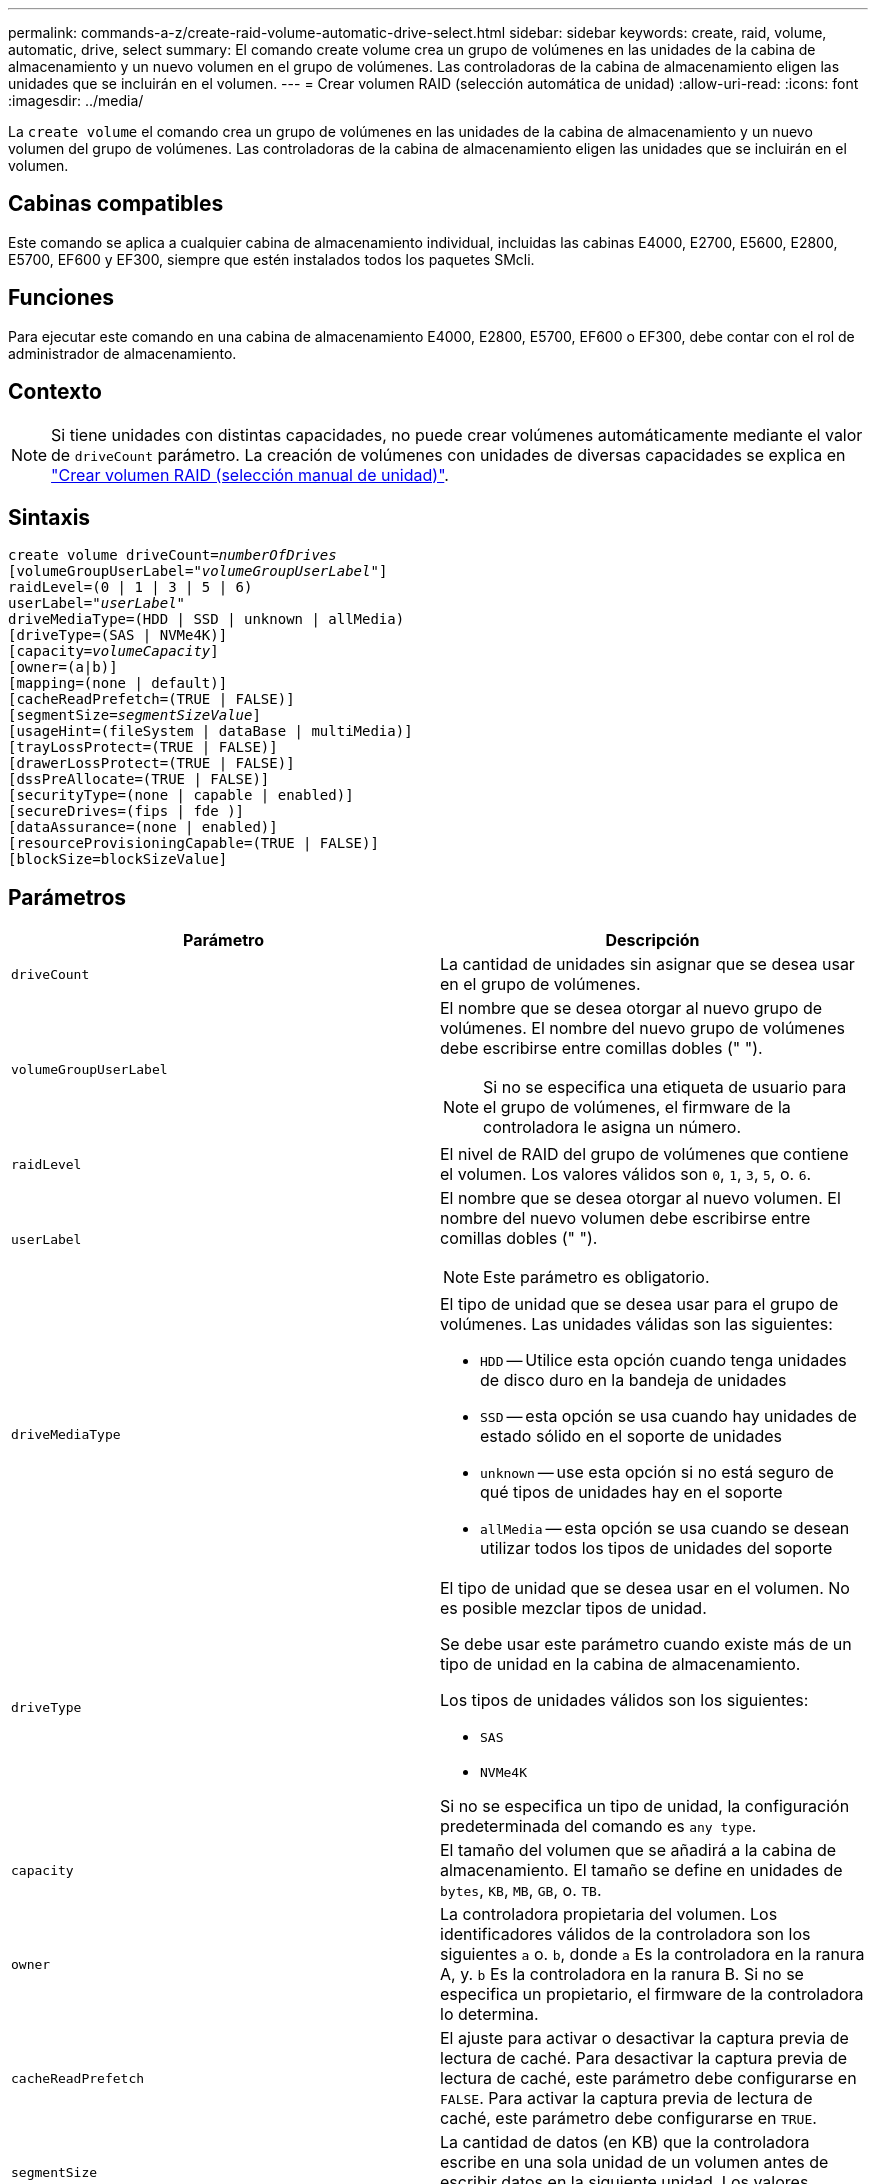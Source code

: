 ---
permalink: commands-a-z/create-raid-volume-automatic-drive-select.html 
sidebar: sidebar 
keywords: create, raid, volume, automatic, drive, select 
summary: El comando create volume crea un grupo de volúmenes en las unidades de la cabina de almacenamiento y un nuevo volumen en el grupo de volúmenes. Las controladoras de la cabina de almacenamiento eligen las unidades que se incluirán en el volumen. 
---
= Crear volumen RAID (selección automática de unidad)
:allow-uri-read: 
:icons: font
:imagesdir: ../media/


[role="lead"]
La `create volume` el comando crea un grupo de volúmenes en las unidades de la cabina de almacenamiento y un nuevo volumen del grupo de volúmenes. Las controladoras de la cabina de almacenamiento eligen las unidades que se incluirán en el volumen.



== Cabinas compatibles

Este comando se aplica a cualquier cabina de almacenamiento individual, incluidas las cabinas E4000, E2700, E5600, E2800, E5700, EF600 y EF300, siempre que estén instalados todos los paquetes SMcli.



== Funciones

Para ejecutar este comando en una cabina de almacenamiento E4000, E2800, E5700, EF600 o EF300, debe contar con el rol de administrador de almacenamiento.



== Contexto

[NOTE]
====
Si tiene unidades con distintas capacidades, no puede crear volúmenes automáticamente mediante el valor de `driveCount` parámetro. La creación de volúmenes con unidades de diversas capacidades se explica en link:create-raid-volume-manual-drive-select.html["Crear volumen RAID (selección manual de unidad)"].

====


== Sintaxis

[source, cli, subs="+macros"]
----
create volume driveCount=pass:quotes[_numberOfDrives_]
[volumeGroupUserLabel=pass:quotes[_"volumeGroupUserLabel"_]]
raidLevel=(0 | 1 | 3 | 5 | 6)
userLabel=pass:quotes[_"userLabel"_]
driveMediaType=(HDD | SSD | unknown | allMedia)
[driveType=(SAS | NVMe4K)]
[capacity=pass:quotes[_volumeCapacity_]]
[owner=(a|b)]
[mapping=(none | default)]
[cacheReadPrefetch=(TRUE | FALSE)]
[segmentSize=pass:quotes[_segmentSizeValue_]]
[usageHint=(fileSystem | dataBase | multiMedia)]
[trayLossProtect=(TRUE | FALSE)]
[drawerLossProtect=(TRUE | FALSE)]
[dssPreAllocate=(TRUE | FALSE)]
[securityType=(none | capable | enabled)]
[secureDrives=(fips | fde )]
[dataAssurance=(none | enabled)]
[resourceProvisioningCapable=(TRUE | FALSE)]
[blockSize=blockSizeValue]
----


== Parámetros

|===
| Parámetro | Descripción 


 a| 
`driveCount`
 a| 
La cantidad de unidades sin asignar que se desea usar en el grupo de volúmenes.



 a| 
`volumeGroupUserLabel`
 a| 
El nombre que se desea otorgar al nuevo grupo de volúmenes. El nombre del nuevo grupo de volúmenes debe escribirse entre comillas dobles (" ").

[NOTE]
====
Si no se especifica una etiqueta de usuario para el grupo de volúmenes, el firmware de la controladora le asigna un número.

====


 a| 
`raidLevel`
 a| 
El nivel de RAID del grupo de volúmenes que contiene el volumen. Los valores válidos son `0`, `1`, `3`, `5`, o. `6`.



 a| 
`userLabel`
 a| 
El nombre que se desea otorgar al nuevo volumen. El nombre del nuevo volumen debe escribirse entre comillas dobles (" ").

[NOTE]
====
Este parámetro es obligatorio.

====


 a| 
`driveMediaType`
 a| 
El tipo de unidad que se desea usar para el grupo de volúmenes. Las unidades válidas son las siguientes:

* `HDD` -- Utilice esta opción cuando tenga unidades de disco duro en la bandeja de unidades
* `SSD` -- esta opción se usa cuando hay unidades de estado sólido en el soporte de unidades
* `unknown` -- use esta opción si no está seguro de qué tipos de unidades hay en el soporte
* `allMedia` -- esta opción se usa cuando se desean utilizar todos los tipos de unidades del soporte




 a| 
`driveType`
 a| 
El tipo de unidad que se desea usar en el volumen. No es posible mezclar tipos de unidad.

Se debe usar este parámetro cuando existe más de un tipo de unidad en la cabina de almacenamiento.

Los tipos de unidades válidos son los siguientes:

* `SAS`
* `NVMe4K`


Si no se especifica un tipo de unidad, la configuración predeterminada del comando es `any type`.



 a| 
`capacity`
 a| 
El tamaño del volumen que se añadirá a la cabina de almacenamiento. El tamaño se define en unidades de `bytes`, `KB`, `MB`, `GB`, o. `TB`.



 a| 
`owner`
 a| 
La controladora propietaria del volumen. Los identificadores válidos de la controladora son los siguientes `a` o. `b`, donde `a` Es la controladora en la ranura A, y. `b` Es la controladora en la ranura B. Si no se especifica un propietario, el firmware de la controladora lo determina.



 a| 
`cacheReadPrefetch`
 a| 
El ajuste para activar o desactivar la captura previa de lectura de caché. Para desactivar la captura previa de lectura de caché, este parámetro debe configurarse en `FALSE`. Para activar la captura previa de lectura de caché, este parámetro debe configurarse en `TRUE`.



 a| 
`segmentSize`
 a| 
La cantidad de datos (en KB) que la controladora escribe en una sola unidad de un volumen antes de escribir datos en la siguiente unidad. Los valores válidos son `8`, `16`, `32`, `64`, `128`, `256`, o. `512`.



 a| 
`usageHint`
 a| 
El ajuste para ambos `cacheReadPrefetch` y la `segmentSize` parámetro para que sea valores predeterminados. Los valores predeterminados se basan en el patrón de uso de I/o típico de la aplicación que utiliza el volumen. Los valores válidos son `fileSystem`, `dataBase`, o. `multiMedia`.



 a| 
`trayLossProtect`
 a| 
El ajuste para aplicar la protección contra pérdida de soporte cuando se crea el grupo de volúmenes. Para aplicar la protección contra pérdida de soporte, se debe establecer este parámetro en `TRUE`. El valor predeterminado es `FALSE`.



 a| 
`drawerLossProtect`
 a| 
El ajuste para aplicar la protección contra pérdida de cajón cuando se crea el grupo de volúmenes de repositorios de reflejos. Para aplicar la protección contra pérdida de cajón, se debe establecer este parámetro en `TRUE`. El valor predeterminado es `FALSE`.



 a| 
`dssPreAllocate`
 a| 
El ajuste para garantizar que se asigne capacidad de reserva para futuros aumentos de tamaño de los segmentos. El valor predeterminado es `TRUE`.



 a| 
`securityType`
 a| 
El ajuste para especificar el nivel de seguridad cuando se crean los grupos de volúmenes y todos los volúmenes asociados. Los ajustes válidos son los siguientes:

* `none` -- el grupo de volúmenes y los volúmenes no están protegidos.
* `capable` -- el grupo de volúmenes y los volúmenes pueden tener la configuración de seguridad, pero la seguridad no está habilitada.
* `enabled` -- el grupo de volúmenes y los volúmenes tienen la seguridad habilitada.




 a| 
`resourceProvisioningCapable`
 a| 
El ajuste para especificar si las capacidades de aprovisionamiento de recursos están habilitadas. Para deshabilitar el aprovisionamiento de recursos, establezca este parámetro en `FALSE`. El valor predeterminado es `TRUE`.



 a| 
`mapping`
 a| 
Este parámetro permite asignar el volumen a un host. Si se prefiere realizar la asignación más tarde, el parámetro debe configurarse en `none`. Si se prefiere realizar la asignación en el momento, el parámetro debe configurarse en `default`. El volumen se asignará a todos los hosts que tengan acceso al pool de almacenamiento. El valor predeterminado es `none`.



 a| 
`blockSize`
 a| 
Este parámetro configura el tamaño de bloque del volumen que se está creando. Un valor de 0 o el parámetro no configurado utiliza el tamaño de bloque predeterminado.

|===


== Notas

En los nombres, se puede usar cualquier combinación de caracteres alfanuméricos, guiones y guiones bajos. Los nombres pueden tener hasta 30 caracteres.

La `driveCount` parámetro permite seleccionar la cantidad de unidades que se desea usar en el grupo de volúmenes. No es necesario especificar las unidades por ID de soporte e ID de ranura. Las controladoras eligen las unidades específicas que se usan en el grupo de volúmenes.

La `owner` el parámetro define qué controladora es propietaria del volumen.

Si no se especifica una capacidad con el `capacity` se usa toda la capacidad de la unidad disponible en el grupo de volúmenes. Si no se especifican unidades de capacidad, `bytes` se utiliza como valor predeterminado.



== Tamaño de los segmentos

El tamaño de un segmento determina cuántos bloques de datos escribe la controladora en una sola unidad de un volumen antes de pasar a la siguiente unidad. Cada bloque de datos almacena 512 bytes de datos. Un bloque de datos es la unidad mínima de almacenamiento. El tamaño de un segmento determina cuántos bloques de datos contiene. Por ejemplo, un segmento de 8 KB contiene 16 bloques de datos. Un segmento de 64 KB contiene 128 bloques de datos.

Cuando se introduce un valor para el tamaño de segmento, se controla si corresponde a los valores admitidos que indica la controladora en el tiempo de ejecución. Si el valor especificado no es válido, la controladora muestra una lista de valores válidos. Cuando se utiliza una sola unidad para una solicitud única, las demás unidades disponibles pueden atender simultáneamente otras solicitudes. Si el volumen se encuentra en un entorno en el que un único usuario transfiere grandes unidades de datos (como multimedia), el rendimiento se maximiza cuando se atiende una única solicitud de transferencia de datos con una única franja de datos. (Una franja de datos es el tamaño de segmento multiplicado por la cantidad de unidades en el grupo de volúmenes que se usan para la transferencia de datos.) En este caso, se usan varias unidades para la misma solicitud, pero se accede una sola vez a cada unidad.

Para lograr un rendimiento óptimo en un entorno de almacenamiento con base de datos multiusuario o sistema de archivos, se debe configurar un tamaño de segmento que minimice la cantidad de unidades necesarias para satisfacer una solicitud de transferencia de datos.



== Consejo de uso

[NOTE]
====
No es necesario introducir un valor para `cacheReadPrefetch` o el `segmentSize` parámetro. Si no se introduce un valor, el firmware de la controladora utiliza `usageHint` parámetro con `fileSystem` como valor predeterminado. Introducir un valor para `usageHint` parámetro y un valor para `cacheReadPrefetch` o un valor para `segmentSize` el parámetro no provoca un error. El valor que se introduce para `cacheReadPrefetch` o el `segmentSize` el parámetro tiene prioridad sobre el valor de `usageHint` parámetro. En la siguiente tabla, se muestran el tamaño del segmento y la configuración de captura previa de lectura de caché para varios consejos de uso:

====
|===
| Consejo de uso | Configuración de tamaño de segmento | Configuración de captura previa de lectura de caché dinámica 


 a| 
Sistema de archivos
 a| 
128 KB
 a| 
Activado



 a| 
Base de datos
 a| 
128 KB
 a| 
Activado



 a| 
Multimedia
 a| 
256 KB
 a| 
Activado

|===


== Captura previa de lectura de caché

La captura previa de lectura de caché permite que la controladora copie en caché bloques de datos adicionales mientras lee y copia en caché bloques de datos solicitados por el host desde la unidad. Esta acción aumenta las posibilidades de satisfacer una solicitud de datos futura desde la caché. La captura previa de lectura de caché es importante para las aplicaciones multimedia en las que se usa la transferencia de datos secuencial. Valores válidos para `cacheReadPrefetch` los parámetros son `TRUE` o. `FALSE`. El valor predeterminado es `TRUE`.



== Tipo de seguridad

Utilice la `securityType` parámetro para especificar la configuración de seguridad de la cabina de almacenamiento.

Antes de poder ajustar la `securityType` parámetro a. `enabled`, debe crear una clave de seguridad de la cabina de almacenamiento. Utilice la `create storageArray securityKey` comando para crear una clave de seguridad de la cabina de almacenamiento. Los siguientes comandos se relacionan con la clave de seguridad:

* `create storageArray securityKey`
* `export storageArray securityKey`
* `import storageArray securityKey`
* `set storageArray securityKey`
* `enable volumeGroup [volumeGroupName] security`
* `enable diskPool [diskPoolName] security`




== Unidades seguras

Las unidades compatibles con la función de seguridad pueden ser unidades de cifrado de disco completo (FDE) o de estándar de procesamiento de información federal (FIPS). Utilice la `secureDrives` parámetro para especificar el tipo de unidades seguras que se usarán. Los valores que puede utilizar son `fips` y.. `fde`.



== Protección contra pérdida de soporte y protección contra pérdida de cajón

En las siguientes tablas, se presentan criterios adicionales para habilitar la protección contra pérdida de soporte o de cajón:

|===
| Nivel | Criterios para la protección contra pérdida de soporte | Cantidad mínima requerida de bandejas 


 a| 
`Disk Pool`
 a| 
El pool de discos consta de dos unidades como máximo en un solo soporte
 a| 
6



 a| 
`RAID 6`
 a| 
El grupo de volúmenes consta de dos unidades como máximo en un solo soporte
 a| 
3



 a| 
`RAID 3` o. `RAID 5`
 a| 
Cada unidad del grupo de volúmenes se encuentra en un soporte aparte
 a| 
3



 a| 
`RAID 1`
 a| 
Cada unidad de una pareja RAID 1 se debe ubicar en un soporte aparte
 a| 
2



 a| 
`RAID 0`
 a| 
No puede contar con protección contra pérdida de soporte.
 a| 
No aplicable

|===
|===
| Nivel | Criterios para la protección contra pérdida de cajón | Cantidad mínima requerida de cajones 


 a| 
`Disk Pool`
 a| 
El pool incluye las unidades de los cinco cajones y existe la misma cantidad de unidades por cajón. Un soporte de 60 unidades puede brindar protección contra pérdida de cajón cuando el pool de discos consta de 15, 20, 25, 30, 35, 40, 45, 50, 55 o 60 unidades.
 a| 
5



 a| 
`RAID 6`
 a| 
El grupo de volúmenes consta de dos unidades como máximo en un solo cajón.
 a| 
3



 a| 
`RAID 3` o. `RAID 5`
 a| 
Cada unidad del grupo de volúmenes se encuentra en un cajón aparte.
 a| 
3



 a| 
`RAID 1`
 a| 
Cada unidad de una pareja reflejada se debe ubicar en un cajón aparte.
 a| 
2



 a| 
`RAID 0`
 a| 
No puede contar con protección contra pérdida de cajón.
 a| 
No aplicable

|===


== Comando de ejemplo

[listing]
----
create volume driveCount=2 volumeGroupUserLabel="FIPS_VG" raidLevel=1 userLabel="FIPS_V"
----
[listing]
----
driveMediaType=HDD securityType=capable secureDrives=fips
----


== Nivel de firmware mínimo

7.10 añade la funcionalidad para el nivel de RAID 6 y el `dssPreAllocate` parámetro.

7.50 añade el `securityType` parámetro.

7.60 añade el `drawerLossProtect` parámetro.

7.75 añade el `dataAssurance` parámetro.

8.25 añade el `secureDrives` parámetro.

8.63 añade el `resourceProvisioningCapable` parámetro.

11.70 añade el `blockSize` parámetro.
